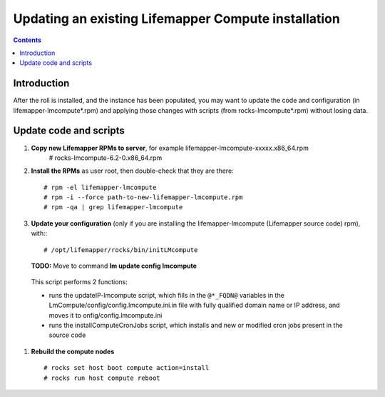 
.. hightlight:: rest

Updating an existing Lifemapper Compute installation
====================================================
.. contents::  

Introduction
------------
After the roll is installed, and the instance has been populated, you may want
to update the code and configuration (in lifemapper-lmcompute*.rpm) 
and applying those changes with scripts (from rocks-lmcompute*.rpm) 
without losing data.

Update code and scripts
-----------------------

#. **Copy new Lifemapper RPMs to server**, for example lifemapper-lmcompute-xxxxx.x86_64.rpm 
     # rocks-lmcompute-6.2-0.x86_64.rpm
     
#. **Install the RPMs** as user root, then double-check that they are there: ::   

   # rpm -el lifemapper-lmcompute
   # rpm -i --force path-to-new-lifemapper-lmcompute.rpm
   # rpm -qa | grep lifemapper-lmcompute
   
#. **Update your configuration** (only if you are installing the 
   lifemapper-lmcompute (Lifemapper source code) rpm), with:::
   
   # /opt/lifemapper/rocks/bin/initLMcompute

   **TODO:** Move to command **lm update config lmcompute** 

  This script performs 2 functions: 
  
  - runs the updateIP-lmcompute script, which fills in the ``@*_FQDN@`` 
    variables in the LmCompute/config/config.lmcompute.ini.in file with fully 
    qualified domain name or IP address, and moves it to onfig/config.lmcompute.ini 
  - runs the installComputeCronJobs script, which installs and new or modified
    cron jobs present in the source code
  
#. **Rebuild the compute nodes** ::  

   # rocks set host boot compute action=install
   # rocks run host compute reboot 

